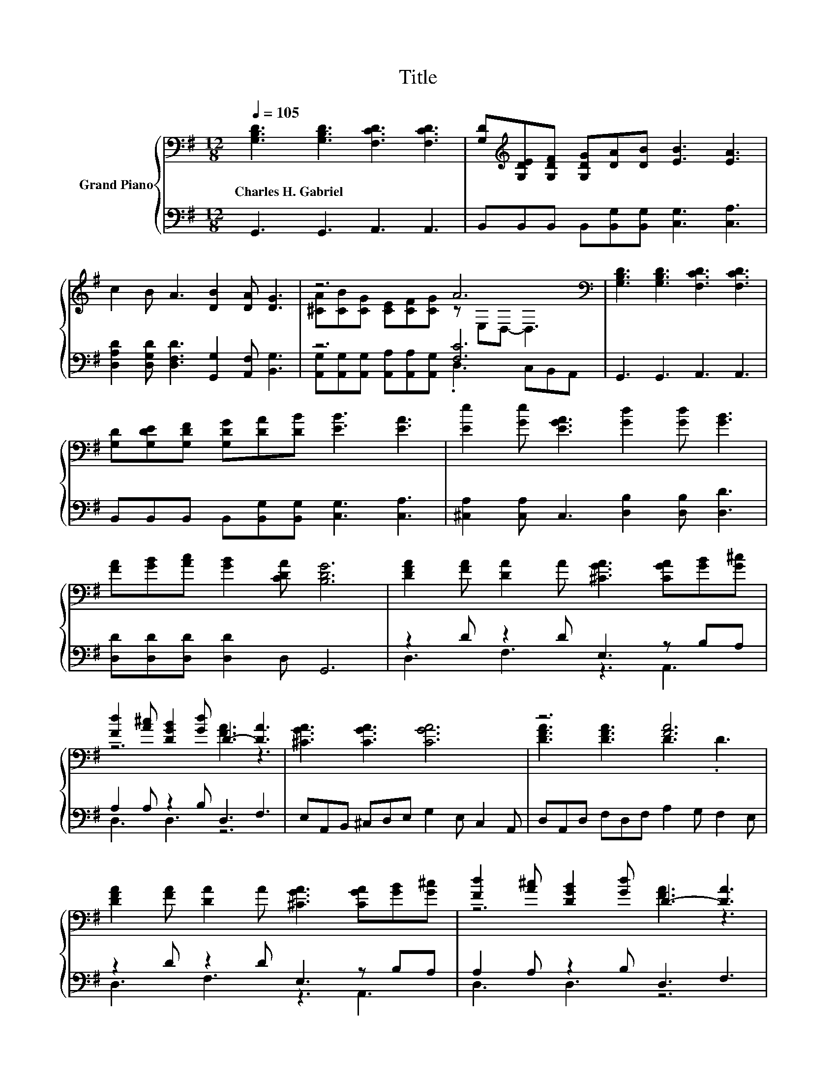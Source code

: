 X:1
T:Title
%%score { ( 1 3 ) | ( 2 4 ) }
L:1/8
Q:1/4=105
M:12/8
K:G
V:1 bass nm="Grand Piano"
V:3 bass 
V:2 bass 
V:4 bass 
V:1
 [G,B,D]3 [G,B,D]3 [F,CD]3 [F,CD]3 | [G,D][K:treble][G,DE][G,DF] [G,DG][DA][DB] [EB]3 [EA]3 | %2
w: Charles~H.~Gabriel * * *||
 c2 B A3 [DB]2 [DA] [DG]3 | z6 A6[K:bass] | [G,B,D]3 [G,B,D]3 [F,CD]3 [F,CD]3 | %5
w: |||
 [G,D][G,DE][G,DF] [G,DG][DA][DB] [EB]3 [EA]3 | [Ee]2 [Ge] [EGA]3 [Gd]2 [Gd] [GB]3 | %7
w: ||
 [FA][GB][Ac] [GB]2 [CDA] [B,DG]6 | [DFA]2 [FA] [DA]2 A [^CGA]3 [CGA][GB][G^c] | %9
w: ||
 [Fd]2 [A^c] [DGB]2 [Gd] D3- [DA]3 | [^CGA]3 [CGA]3 [CGA]6 | z6 [FA]6 | %12
w: |||
 [DFA]2 [FA] [DA]2 A [^CGA]3 [CGA][GB][G^c] | [Fd]2 [A^c] [DGB]2 [Gd] D3- [DA]3 | %14
w: ||
 [DGB]2 [DGB] [DEB]3 [EA^c]2 [EAc] [EAc]3 | [DAd]3 [DAd]3 d6 | d3 ^c2 B A3 F2 F | %17
w: |||
 [FA]2 [EG] [DF]2[K:bass] [G,^CE] [F,D]6 | [G,B,D]3 [G,B,D]3 [F,CD]3 [F,CD]3 | %19
w: ||
 [G,D][G,DE][G,DF] [G,DG][DA][DB] [EB]3 [EA]3 | c2 B A3 [DB]2 [DA] [DG]3 | z6 A6[K:bass] | %22
w: |||
 [G,B,D]3 [G,B,D]3 [F,CD]3 [F,CD]3 | [G,D][G,DE][G,DF] [G,DG][DA][DB] [EB]3 [EA]3 | %24
w: ||
 [Ee]2 [Ge] [EGA]3 [Gd]2 [Gd] [GB]3 |[M:10/4] [FA][GB][Ac][GB]-[GB][CDA] [B,DG]6 z8 |] %26
w: ||
V:2
 G,,3 G,,3 A,,3 A,,3 | B,,B,,B,, B,,[B,,G,][B,,G,] [C,G,]3 [C,A,]3 | %2
 [D,A,D]2 [D,G,D] [D,F,D]3 [G,,G,]2 [A,,F,] [B,,G,]3 | z6 [F,C]6 | G,,3 G,,3 A,,3 A,,3 | %5
 B,,B,,B,, B,,[B,,G,][B,,G,] [C,G,]3 [C,A,]3 | [^C,A,]2 [C,A,] C,3 [D,B,]2 [D,B,] [D,D]3 | %7
 [D,D][D,D][D,D] [D,D]2 D, G,,6 | z2 D z2 D E,3 z B,A, | A,2 A, z2 B, D,3 F,3 | %10
 E,A,,B,, ^C,D,E, G,2 E, C,2 A,, | D,A,,D, F,D,F, A,2 G, F,2 E, | z2 D z2 D E,3 z B,A, | %13
 A,2 A, z2 B, D,3 F,3 | G,E,G, ^G,E,G, A,B,A, G,F,E, | F,D,E, F,G,A,[K:treble] [B,DG]6 | %16
 [^G,B,=F]3 [G,B,F]2 [G,B,F] [A,D^F]3[K:bass] [A,D]2 [A,D] | z6 D,2 D,- D,3 | G,,3 G,,3 A,,3 A,,3 | %19
 B,,B,,B,, B,,[B,,G,][B,,G,] [C,G,]3 [C,A,]3 | %20
 [D,A,D]2 [D,G,D] [D,F,D]3 [G,,G,]2 [A,,F,] [B,,G,]3 | %21
 [A,,G,][A,,G,][A,,G,] [A,,A,][A,,A,][A,,G,] [F,C]3- [C,F,-C-][B,,F,-C-][A,,F,C] | %22
 G,,3 G,,3 A,,3 A,,3 | B,,B,,B,, B,,[B,,G,][B,,G,] [C,G,]3 [C,A,]3 | %24
 [^C,A,]2 [C,A,] C,3 [D,B,]2 [D,B,] [D,D]3 |[M:10/4] [D,D][D,D][D,D][D,D]-[D,D]D, G,,6 z8 |] %26
V:3
 x12 | x[K:treble] x11 | x12 | [^CA][CB][CG] [CE][CF][CG] z[K:bass] E,D,- D,3 | x12 | x12 | x12 | %7
 x12 | x12 | z6 [FA]3 z3 | x12 | [DFA]3 [DFA]3 D3 .D3 | x12 | z6 [FA]3 z3 | x12 | x12 | x12 | %17
 x5[K:bass] x7 | x12 | x12 | x12 | [^CA][CB][CG] [CE][CF][CG] z[K:bass] E,D,- D,3 | x12 | x12 | %24
 x12 |[M:10/4] x20 |] %26
V:4
 x12 | x12 | x12 | [A,,G,][A,,G,][A,,G,] [A,,A,][A,,A,][A,,G,] .D,3 C,B,,A,, | x12 | x12 | x12 | %7
 x12 | D,3 F,3 z3 A,,3 | D,3 D,3 z6 | x12 | x12 | D,3 F,3 z3 A,,3 | D,3 D,3 z6 | x12 | %15
 x6[K:treble] x6 | x9[K:bass] x3 | [A,,A,]2 [A,,A,] [A,,A,]2 A,, z .E,2 C,B,,A,, | x12 | x12 | %20
 x12 | z6 .D,3 z3 | x12 | x12 | x12 |[M:10/4] x20 |] %26

